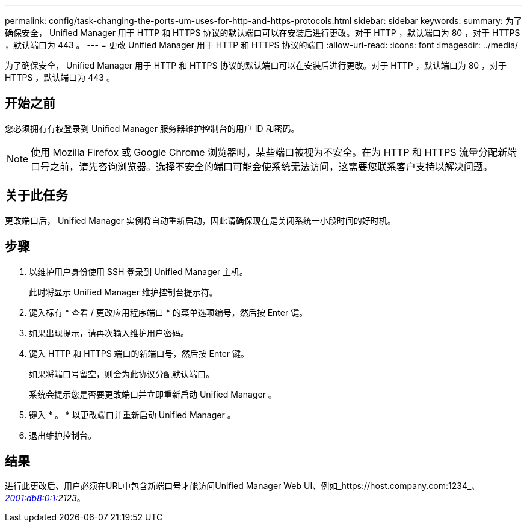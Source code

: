 ---
permalink: config/task-changing-the-ports-um-uses-for-http-and-https-protocols.html 
sidebar: sidebar 
keywords:  
summary: 为了确保安全， Unified Manager 用于 HTTP 和 HTTPS 协议的默认端口可以在安装后进行更改。对于 HTTP ，默认端口为 80 ，对于 HTTPS ，默认端口为 443 。 
---
= 更改 Unified Manager 用于 HTTP 和 HTTPS 协议的端口
:allow-uri-read: 
:icons: font
:imagesdir: ../media/


[role="lead"]
为了确保安全， Unified Manager 用于 HTTP 和 HTTPS 协议的默认端口可以在安装后进行更改。对于 HTTP ，默认端口为 80 ，对于 HTTPS ，默认端口为 443 。



== 开始之前

您必须拥有有权登录到 Unified Manager 服务器维护控制台的用户 ID 和密码。

[NOTE]
====
使用 Mozilla Firefox 或 Google Chrome 浏览器时，某些端口被视为不安全。在为 HTTP 和 HTTPS 流量分配新端口号之前，请先咨询浏览器。选择不安全的端口可能会使系统无法访问，这需要您联系客户支持以解决问题。

====


== 关于此任务

更改端口后， Unified Manager 实例将自动重新启动，因此请确保现在是关闭系统一小段时间的好时机。



== 步骤

. 以维护用户身份使用 SSH 登录到 Unified Manager 主机。
+
此时将显示 Unified Manager 维护控制台提示符。

. 键入标有 * 查看 / 更改应用程序端口 * 的菜单选项编号，然后按 Enter 键。
. 如果出现提示，请再次输入维护用户密码。
. 键入 HTTP 和 HTTPS 端口的新端口号，然后按 Enter 键。
+
如果将端口号留空，则会为此协议分配默认端口。

+
系统会提示您是否要更改端口并立即重新启动 Unified Manager 。

. 键入 * 。 * 以更改端口并重新启动 Unified Manager 。
. 退出维护控制台。




== 结果

进行此更改后、用户必须在URL中包含新端口号才能访问Unified Manager Web UI、例如_https://host.company.com:1234_、_https://12.13.14.15:1122_或_https://[2001:db8:0:1]:2123_。
